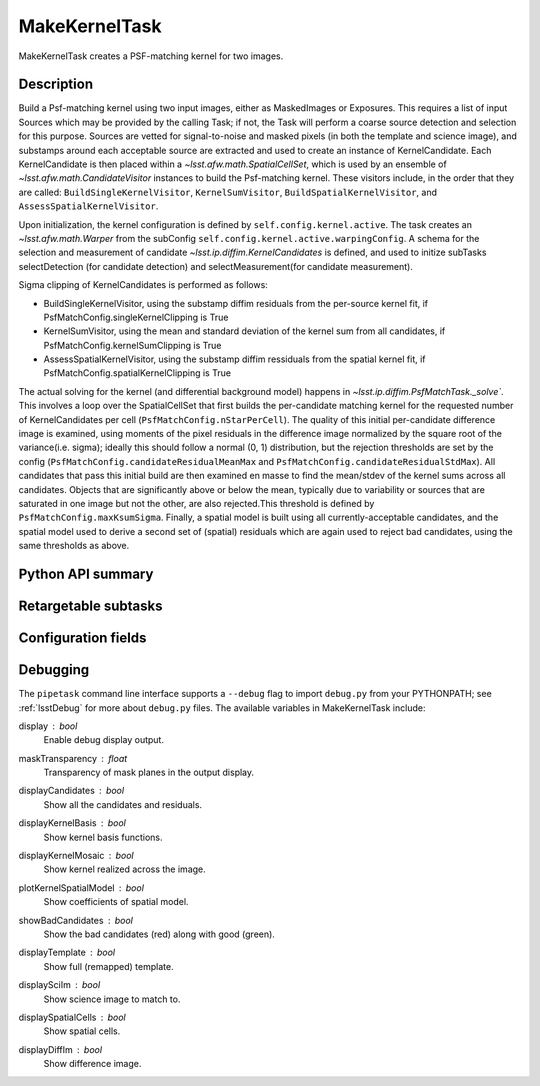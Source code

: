 .. lsst-task-topic:: lsst.ip.diffim.MakeKernelTask

##############
MakeKernelTask
##############

MakeKernelTask creates a PSF-matching kernel for two images.

.. _lsst.ip.diffim.MakeKernelTask-description:

Description
===========

Build a Psf-matching kernel using two input images, either as MaskedImages or Exposures. 
This requires a list of input Sources which may be provided by the calling Task; if not, the Task will perform a coarse source detection and selection for this purpose. 
Sources are vetted for signal-to-noise and masked pixels (in both the template and science image), and substamps around each acceptable source are extracted and used to create an instance of KernelCandidate. 
Each KernelCandidate is then placed within a `~lsst.afw.math.SpatialCellSet`, which is used by an ensemble of `~lsst.afw.math.CandidateVisitor` instances to build the Psf-matching kernel. 
These visitors include, in the order that they are called: ``BuildSingleKernelVisitor``, ``KernelSumVisitor``, ``BuildSpatialKernelVisitor``, and ``AssessSpatialKernelVisitor``.

Upon initialization, the kernel configuration is defined by ``self.config.kernel.active``. 
The task creates an `~lsst.afw.math.Warper` from the subConfig ``self.config.kernel.active.warpingConfig``. 
A schema for the selection and measurement of candidate `~lsst.ip.diffim.KernelCandidates` is defined, and used to initize subTasks selectDetection (for candidate detection) and selectMeasurement(for candidate measurement).

Sigma clipping of KernelCandidates is performed as follows:

* BuildSingleKernelVisitor, using the substamp diffim residuals from the per-source kernel fit, if PsfMatchConfig.singleKernelClipping is True
* KernelSumVisitor, using the mean and standard deviation of the kernel sum from all candidates, if PsfMatchConfig.kernelSumClipping is True
* AssessSpatialKernelVisitor, using the substamp diffim ressiduals from the spatial kernel fit, if PsfMatchConfig.spatialKernelClipping is True

The actual solving for the kernel (and differential background model) happens in `~lsst.ip.diffim.PsfMatchTask._solve``.  
This involves a loop over the SpatialCellSet that first builds the per-candidate matching kernel for the requested number of KernelCandidates per cell (``PsfMatchConfig.nStarPerCell``).  
The quality of this initial per-candidate difference image is examined, using moments of the pixel residuals in the difference image normalized by the square root of the variance(i.e. sigma); ideally this should follow a normal (0, 1) distribution, but the rejection thresholds are set by the config (``PsfMatchConfig.candidateResidualMeanMax`` and ``PsfMatchConfig.candidateResidualStdMax``). 
All candidates that pass this initial build are then examined en masse to find the mean/stdev of the kernel sums across all candidates. 
Objects that are significantly above or below the mean, typically due to variability or sources that are saturated in one image but not the other, are also rejected.This threshold is defined by ``PsfMatchConfig.maxKsumSigma``. 
Finally, a spatial model is built using all currently-acceptable candidates, and the spatial model used to derive a second set of (spatial) residuals which are again used to reject bad candidates, using the same thresholds as above.

.. _lsst.ip.diffim.MakeKernelTask-api:

Python API summary
==================

.. lsst-task-api-summary:: lsst.ip.diffim.MakeKernelTask

.. _lsst.ip.diffim.MakeKernelTask-subtasks:

Retargetable subtasks
=====================

.. lsst-task-config-subtasks:: lsst.ip.diffim.MakeKernelTask

.. _lsst.ip.diffim.MakeKernelTask-config:

Configuration fields
====================

.. lsst-task-config-fields:: lsst.ip.diffim.MakeKernelTask

.. _lsst.ip.diffim.MakeKernelTask-debug:

Debugging
=========

The ``pipetask`` command line interface supports a ``--debug`` flag to import ``debug.py`` from your PYTHONPATH; see :ref:`lsstDebug` for more about ``debug.py`` files.
The available variables in MakeKernelTask include:

display : `bool`
    Enable debug display output.
maskTransparency : `float`
    Transparency of mask planes in the output display.
displayCandidates : `bool`
    Show all the candidates and residuals.
displayKernelBasis : `bool`
    Show kernel basis functions.
displayKernelMosaic : `bool`
    Show kernel realized across the image.
plotKernelSpatialModel : `bool`
    Show coefficients of spatial model.
showBadCandidates : `bool`
    Show the bad candidates (red) along with good (green).
displayTemplate : `bool`
    Show full (remapped) template.
displaySciIm : `bool`
    Show science image to match to.
displaySpatialCells : `bool`
    Show spatial cells.
displayDiffIm : `bool`
    Show difference image.
